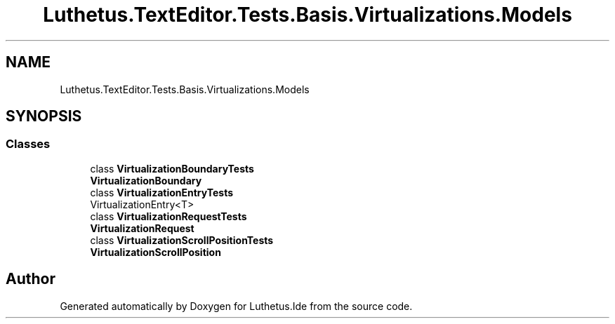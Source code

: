.TH "Luthetus.TextEditor.Tests.Basis.Virtualizations.Models" 3 "Version 1.0.0" "Luthetus.Ide" \" -*- nroff -*-
.ad l
.nh
.SH NAME
Luthetus.TextEditor.Tests.Basis.Virtualizations.Models
.SH SYNOPSIS
.br
.PP
.SS "Classes"

.in +1c
.ti -1c
.RI "class \fBVirtualizationBoundaryTests\fP"
.br
.RI "\fBVirtualizationBoundary\fP "
.ti -1c
.RI "class \fBVirtualizationEntryTests\fP"
.br
.RI "VirtualizationEntry<T> "
.ti -1c
.RI "class \fBVirtualizationRequestTests\fP"
.br
.RI "\fBVirtualizationRequest\fP "
.ti -1c
.RI "class \fBVirtualizationScrollPositionTests\fP"
.br
.RI "\fBVirtualizationScrollPosition\fP "
.in -1c
.SH "Author"
.PP 
Generated automatically by Doxygen for Luthetus\&.Ide from the source code\&.
